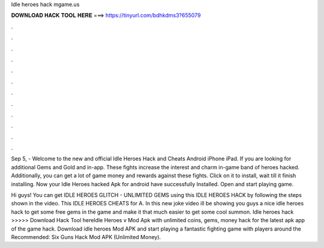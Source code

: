 Idle heroes hack mgame.us



𝐃𝐎𝐖𝐍𝐋𝐎𝐀𝐃 𝐇𝐀𝐂𝐊 𝐓𝐎𝐎𝐋 𝐇𝐄𝐑𝐄 ===> https://tinyurl.com/bdhkdms3?655079



.



.



.



.



.



.



.



.



.



.



.



.

Sep 5, - Welcome to the new and official Idle Heroes Hack and Cheats Android iPhone iPad. If you are looking for additional Gems and Gold and in-app. These fights increase the interest and charm in-game band of heroes hacked. Additionally, you can get a lot of game money and rewards against these fights. Click on it to install, wait till it finish installing. Now your Idle Heroes hacked Apk for android have successfully Installed. Open and start playing game.

Hi guys! You can get IDLE HEROES GLITCH - UNLIMITED GEMS using this IDLE HEROES HACK by following the steps shown in the video. This IDLE HEROES CHEATS for A. In this new joke video ill be showing you guys a nice idle heroes hack to get some free gems in the game and make it that much easier to get some cool summon. Idle heroes hack  >>>>> Download Hack Tool hereIdle Heroes v Mod Apk with unlimited coins, gems, money hack for the latest apk app of the game hack. Download idle heroes Mod APK and start playing a fantastic fighting game with players around the Recommended: Six Guns Hack Mod APK (Unlimited Money).
